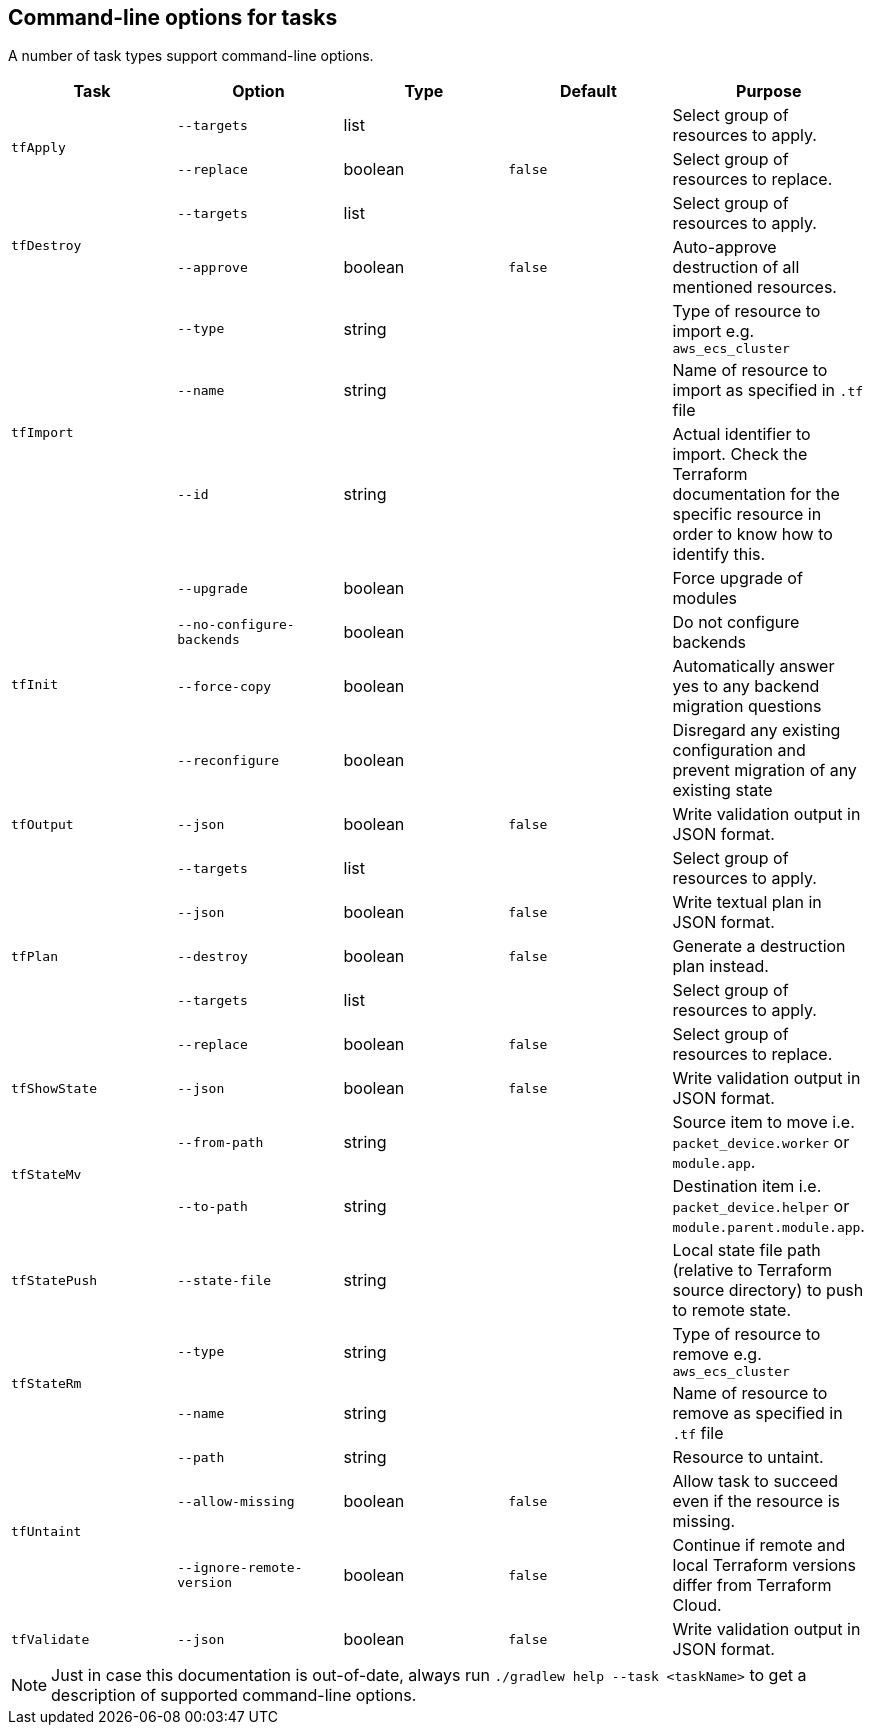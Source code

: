 == Command-line options for tasks

A number of task types support command-line options.

[%header,cols=5*]
|===
| Task
| Option
| Type
| Default
| Purpose

.2+<.^| `tfApply`
| `--targets`
| list
| {nbsp}
| Select group of resources to apply.

| `--replace`
| boolean
| `false`
| Select group of resources to replace.

.2+<.^| `tfDestroy`
| `--targets`
| list
| {nbsp}
| Select group of resources to apply.

| `--approve`
| boolean
| `false`
| Auto-approve destruction of all mentioned resources.

.3+<.^| `tfImport`
| `--type`
| string
| {nbsp}
| Type of resource to import e.g. `aws_ecs_cluster`

| `--name`
| string
| {nbsp}
| Name of resource to import as specified in `.tf` file

| `--id`
| string
| {nbsp}
| Actual identifier to import. Check the Terraform documentation for the specific resource in order to know how to identify this.

.4+<.^| `tfInit`
| `--upgrade`
| boolean
| {nbsp}
| Force upgrade of modules

| `--no-configure-backends`
| boolean
| {nbsp}
| Do not configure backends

| `--force-copy`
| boolean
| {nbsp}
| Automatically answer yes to any backend migration questions

| `--reconfigure`
| boolean
| {nbsp}
| Disregard any existing configuration and prevent migration of any existing state

<.^| `tfOutput`
| `--json`
| boolean
| `false`
| Write validation output in JSON format.

.5+<.^| `tfPlan`
| `--targets`
| list
| {nbsp}
| Select group of resources to apply.

| `--json`
| boolean
| `false`
| Write textual plan in JSON format.

| `--destroy`
| boolean
| `false`
| Generate a destruction plan instead.

| `--targets`
| list
| {nbsp}
| Select group of resources to apply.

| `--replace`
| boolean
| `false`
| Select group of resources to replace.

<.^| `tfShowState`
| `--json`
| boolean
| `false`
| Write validation output in JSON format.

.2+<.^| `tfStateMv`
| `--from-path`
| string
| {nbsp}
| Source item to move i.e. `packet_device.worker` or `module.app`.

| `--to-path`
| string
| {nbsp}
| Destination item i.e. `packet_device.helper` or `module.parent.module.app`.

<.^| `tfStatePush`
| `--state-file`
| string
| {nbsp}
| Local state file path (relative to Terraform source directory) to push to remote state.

.2+<.^| `tfStateRm`
| `--type`
| string
| {nbsp}
| Type of resource to remove e.g. `aws_ecs_cluster`

| `--name`
| string
| {nbsp}
| Name of resource to remove as specified in `.tf` file

.3+<.^| `tfUntaint`
| `--path`
| string
| {nbsp}
| Resource to untaint.

| `--allow-missing`
| boolean
| `false`
| Allow task to succeed even if the resource is missing.

| `--ignore-remote-version`
| boolean
| `false`
| Continue if remote and local Terraform versions differ from Terraform Cloud.

<.^| `tfValidate`
| `--json`
| boolean
| `false`
| Write validation output in JSON format.

|===

NOTE: Just in case this documentation is out-of-date, always run `./gradlew help --task <taskName>` to get a description of supported command-line options.
